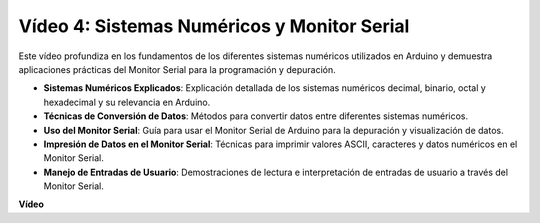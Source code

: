 Vídeo 4: Sistemas Numéricos y Monitor Serial
===============================================

Este vídeo profundiza en los fundamentos de los diferentes sistemas numéricos utilizados en Arduino y demuestra aplicaciones prácticas del Monitor Serial para la programación y depuración.

* **Sistemas Numéricos Explicados**: Explicación detallada de los sistemas numéricos decimal, binario, octal y hexadecimal y su relevancia en Arduino.
* **Técnicas de Conversión de Datos**: Métodos para convertir datos entre diferentes sistemas numéricos.
* **Uso del Monitor Serial**: Guía para usar el Monitor Serial de Arduino para la depuración y visualización de datos.
* **Impresión de Datos en el Monitor Serial**: Técnicas para imprimir valores ASCII, caracteres y datos numéricos en el Monitor Serial.
* **Manejo de Entradas de Usuario**: Demostraciones de lectura e interpretación de entradas de usuario a través del Monitor Serial.

**Vídeo**

.. raw:: html

    <iframe width="600" height="400" src="https://www.youtube.com/embed/rJiSo6sr1hA?si=AKzLVNQbq5Fe-nVO" title="YouTube video player" frameborder="0" allow="accelerometer; autoplay; clipboard-write; encrypted-media; gyroscope; picture-in-picture; web-share" allowfullscreen></iframe>

    <br/><br/>
